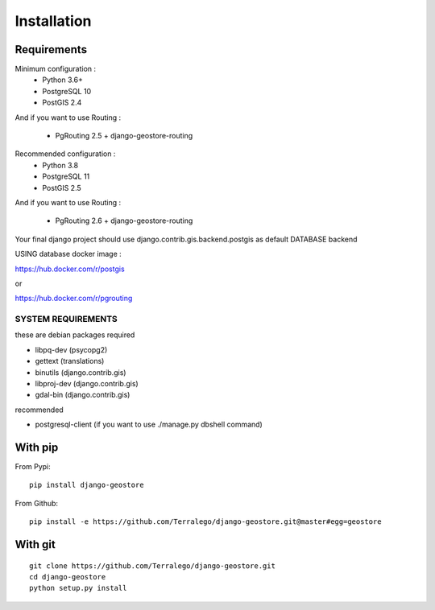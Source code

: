 Installation
============

Requirements
------------

Minimum configuration :
 * Python 3.6+
 * PostgreSQL 10
 * PostGIS 2.4

And if you want to use Routing :

 * PgRouting 2.5 + django-geostore-routing

Recommended configuration :
 * Python 3.8
 * PostgreSQL 11
 * PostGIS 2.5

And if you want to use Routing :

 * PgRouting 2.6 + django-geostore-routing

Your final django project should use django.contrib.gis.backend.postgis as default DATABASE backend


USING database docker image :

https://hub.docker.com/r/postgis

or

https://hub.docker.com/r/pgrouting


SYSTEM REQUIREMENTS
^^^^^^^^^^^^^^^^^^^

these are debian packages required

- libpq-dev   (psycopg2)
- gettext     (translations)
- binutils    (django.contrib.gis)
- libproj-dev (django.contrib.gis)
- gdal-bin    (django.contrib.gis)

recommended

- postgresql-client (if you want to use ./manage.py dbshell command)

With pip
--------

From Pypi:

::

    pip install django-geostore

From Github:

::

    pip install -e https://github.com/Terralego/django-geostore.git@master#egg=geostore

With git
--------

::

    git clone https://github.com/Terralego/django-geostore.git
    cd django-geostore
    python setup.py install

